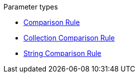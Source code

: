 .Parameter types
* xref:comparison-rule.adoc[Comparison Rule]
* xref:collection-comparison-rule.adoc[Collection Comparison Rule]
* xref:string-comparison-rule.adoc[String Comparison Rule]
